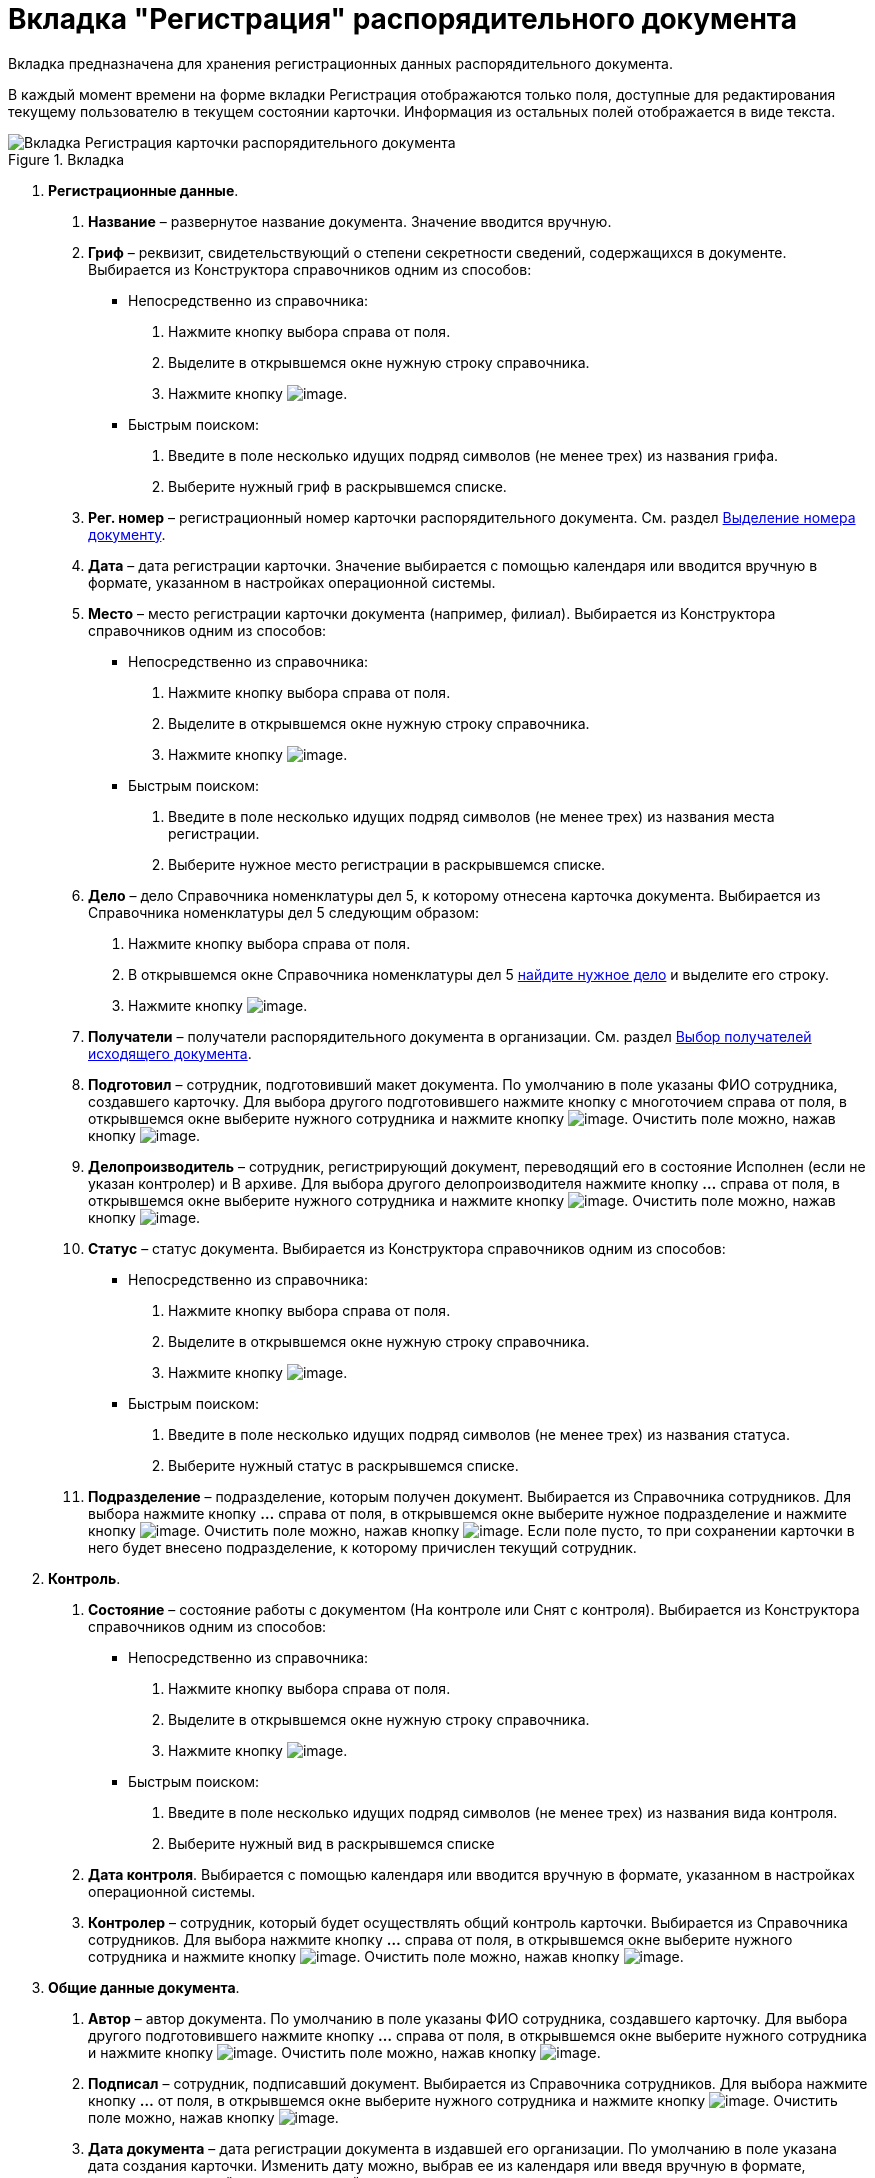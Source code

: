 = Вкладка "Регистрация" распорядительного документа

Вкладка предназначена для хранения регистрационных данных распорядительного документа.

В каждый момент времени на форме вкладки Регистрация отображаются только поля, доступные для редактирования текущему пользователю в текущем состоянии карточки. Информация из остальных полей отображается в виде текста.

image::Card_DocAdm_Tab_Registration.png[Вкладка Регистрация карточки распорядительного документа,title="Вкладка "Регистрация" карточки распорядительного документа"]

[arabic]
. *Регистрационные данные*.
[arabic]
.. *Название* – развернутое название документа. Значение вводится вручную.
.. *Гриф* – реквизит, свидетельствующий о степени секретности сведений, содержащихся в документе. Выбирается из Конструктора справочников одним из способов:
* Непосредственно из справочника:
[arabic]
... Нажмите кнопку выбора справа от поля.
... Выделите в открывшемся окне нужную строку справочника.
... Нажмите кнопку image:buttons/Select.png[image].
* Быстрым поиском:
[arabic]
... Введите в поле несколько идущих подряд символов (не менее трех) из названия грифа.
... Выберите нужный гриф в раскрывшемся списке.
.. *Рег. номер* – регистрационный номер карточки распорядительного документа. См. раздел xref:Selection_Numbers_Document.adoc[Выделение номера документу].
.. *Дата* – дата регистрации карточки. Значение выбирается с помощью календаря или вводится вручную в формате, указанном в настройках операционной системы.
.. *Место* – место регистрации карточки документа (например, филиал). Выбирается из Конструктора справочников одним из способов:
* Непосредственно из справочника:
[arabic]
... Нажмите кнопку выбора справа от поля.
... Выделите в открывшемся окне нужную строку справочника.
... Нажмите кнопку image:buttons/Select.png[image].
* Быстрым поиском:
[arabic]
... Введите в поле несколько идущих подряд символов (не менее трех) из названия места регистрации.
... Выберите нужное место регистрации в раскрывшемся списке.
.. *Дело* – дело Справочника номенклатуры дел 5, к которому отнесена карточка документа. Выбирается из Справочника номенклатуры дел 5 следующим образом:
[arabic]
... Нажмите кнопку выбора справа от поля.
... В открывшемся окне Справочника номенклатуры дел 5 xref:Search_Case.adoc[найдите нужное дело] и выделите его строку.
... Нажмите кнопку image:buttons/Select.png[image].
.. *Получатели* – получатели распорядительного документа в организации. См. раздел xref:Selection_of_Recipients_Out.adoc[Выбор получателей исходящего документа].
.. *Подготовил* – сотрудник, подготовивший макет документа. По умолчанию в поле указаны ФИО сотрудника, создавшего карточку. Для выбора другого подготовившего нажмите кнопку с многоточием справа от поля, в открывшемся окне выберите нужного сотрудника и нажмите кнопку image:buttons/Select.png[image]. Очистить поле можно, нажав кнопку image:buttons/Delet.png[image].
.. *Делопроизводитель* – сотрудник, регистрирующий документ, переводящий его в состояние Исполнен (если не указан контролер) и В архиве. Для выбора другого делопроизводителя нажмите кнопку *…* справа от поля, в открывшемся окне выберите нужного сотрудника и нажмите кнопку image:buttons/Select.png[image]. Очистить поле можно, нажав кнопку image:buttons/Delet.png[image].
.. *Статус* – статус документа. Выбирается из Конструктора справочников одним из способов:
* Непосредственно из справочника:
[arabic]
... Нажмите кнопку выбора справа от поля.
... Выделите в открывшемся окне нужную строку справочника.
... Нажмите кнопку image:buttons/Select.png[image].
* Быстрым поиском:
[arabic]
... Введите в поле несколько идущих подряд символов (не менее трех) из названия статуса.
... Выберите нужный статус в раскрывшемся списке.
.. *Подразделение* – подразделение, которым получен документ. Выбирается из Справочника сотрудников. Для выбора нажмите кнопку *…* справа от поля, в открывшемся окне выберите нужное подразделение и нажмите кнопку image:buttons/Select.png[image]. Очистить поле можно, нажав кнопку image:buttons/Delet.png[image]. Если поле пусто, то при сохранении карточки в него будет внесено подразделение, к которому причислен текущий сотрудник.
. *Контроль*.
[arabic]
.. *Состояние* – состояние работы с документом (На контроле или Снят с контроля). Выбирается из Конструктора справочников одним из способов:
* Непосредственно из справочника:
[arabic]
... Нажмите кнопку выбора справа от поля.
... Выделите в открывшемся окне нужную строку справочника.
... Нажмите кнопку image:buttons/Select.png[image].
* Быстрым поиском:
[arabic]
... Введите в поле несколько идущих подряд символов (не менее трех) из названия вида контроля.
... Выберите нужный вид в раскрывшемся списке
.. *Дата контроля*. Выбирается с помощью календаря или вводится вручную в формате, указанном в настройках операционной системы.
.. *Контролер* – сотрудник, который будет осуществлять общий контроль карточки. Выбирается из Справочника сотрудников. Для выбора нажмите кнопку *…* справа от поля, в открывшемся окне выберите нужного сотрудника и нажмите кнопку image:buttons/Select.png[image]. Очистить поле можно, нажав кнопку image:buttons/Delet.png[image].
. *Общие данные документа*.
[arabic]
.. *Автор* – автор документа. По умолчанию в поле указаны ФИО сотрудника, создавшего карточку. Для выбора другого подготовившего нажмите кнопку *…* справа от поля, в открывшемся окне выберите нужного сотрудника и нажмите кнопку image:buttons/Select.png[image]. Очистить поле можно, нажав кнопку image:buttons/Delet.png[image].
.. *Подписал* – сотрудник, подписавший документ. Выбирается из Справочника сотрудников. Для выбора нажмите кнопку *…* от поля, в открывшемся окне выберите нужного сотрудника и нажмите кнопку image:buttons/Select.png[image]. Очистить поле можно, нажав кнопку image:buttons/Delet.png[image].
.. *Дата документа* – дата регистрации документа в издавшей его организации. По умолчанию в поле указана дата создания карточки. Изменить дату можно, выбрав ее из календаря или введя вручную в формате, указанном в настройках операционной системы.
.. *Листов в док: <…>* – число листов в документе. Вводится с помощью счетчика или вручную.
.. *в приложении* – число листов в приложении к документу. Вводится с помощью счетчика или вручную.
.. *Содержание* – краткое описание документа. Значение вводится вручную.
